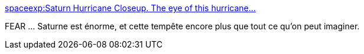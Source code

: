 :jbake-type: post
:jbake-status: published
:jbake-title: spaceexp:Saturn Hurricane Closeup. The eye of this hurricane...
:jbake-tags: science,espace,saturne,science-fiction,_mois_févr.,_année_2014
:jbake-date: 2014-02-07
:jbake-depth: ../
:jbake-uri: shaarli/1391785873000.adoc
:jbake-source: https://nicolas-delsaux.hd.free.fr/Shaarli?searchterm=http%3A%2F%2Fscienceetfiction.tumblr.com%2Fpost%2F75795975059&searchtags=science+espace+saturne+science-fiction+_mois_f%C3%A9vr.+_ann%C3%A9e_2014
:jbake-style: shaarli

http://scienceetfiction.tumblr.com/post/75795975059[spaceexp:Saturn Hurricane Closeup. The eye of this hurricane...]

FEAR ... Saturne est énorme, et cette tempête encore plus que tout ce qu'on peut imaginer.
